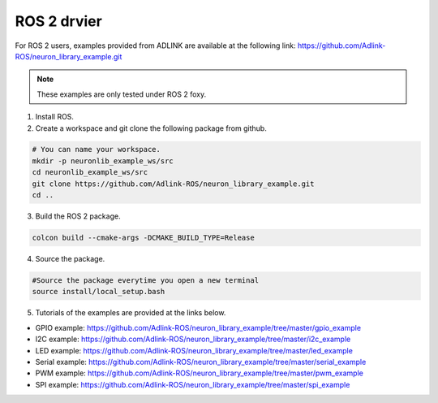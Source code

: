 .. _nlib_rosdriver:

ROS 2 drvier
############

For ROS 2 users, examples provided from ADLINK are available at the following link:
https://github.com/Adlink-ROS/neuron_library_example.git

.. note::

    These examples are only tested under ROS 2 foxy.

1. Install ROS.

2. Create a workspace and git clone the following package from github.

.. code-block:: bash

    # You can name your workspace.
    mkdir -p neuronlib_example_ws/src
    cd neuronlib_example_ws/src
    git clone https://github.com/Adlink-ROS/neuron_library_example.git
    cd ..

3. Build the ROS 2 package.

.. code-block:: bash

    colcon build --cmake-args -DCMAKE_BUILD_TYPE=Release

4. Source the package.

.. code-block:: bash

    #Source the package everytime you open a new terminal
    source install/local_setup.bash

5. Tutorials of the examples are provided at the links below.

* GPIO example: https://github.com/Adlink-ROS/neuron_library_example/tree/master/gpio_example
* I2C example: https://github.com/Adlink-ROS/neuron_library_example/tree/master/i2c_example
* LED example: https://github.com/Adlink-ROS/neuron_library_example/tree/master/led_example
* Serial example: https://github.com/Adlink-ROS/neuron_library_example/tree/master/serial_example
* PWM example: https://github.com/Adlink-ROS/neuron_library_example/tree/master/pwm_example
* SPI example: https://github.com/Adlink-ROS/neuron_library_example/tree/master/spi_example

